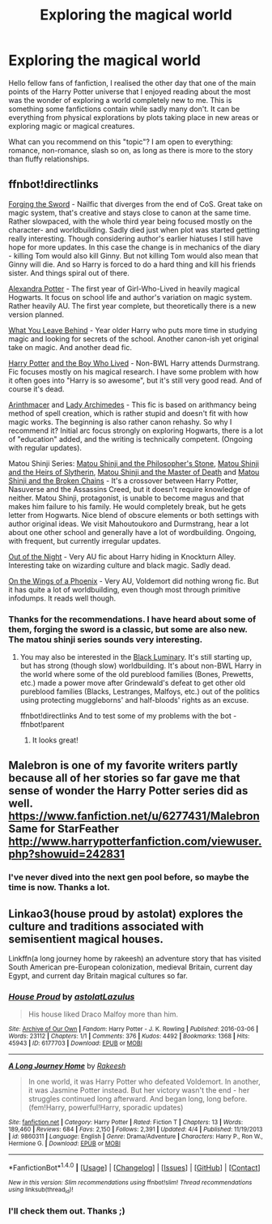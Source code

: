 #+TITLE: Exploring the magical world

* Exploring the magical world
:PROPERTIES:
:Author: Svinto9
:Score: 11
:DateUnix: 1476015741.0
:DateShort: 2016-Oct-09
:END:
Hello fellow fans of fanfiction, I realised the other day that one of the main points of the Harry Potter universe that I enjoyed reading about the most was the wonder of exploring a world completely new to me. This is something some fanfictions contain while sadly many don't. It can be everything from physical explorations by plots taking place in new areas or exploring magic or magical creatures.

What can you recommend on this "topic"? I am open to everything: romance, non-romance, slash so on, as long as there is more to the story than fluffy relationships.


** ffnbot!directlinks

[[https://www.fanfiction.net/s/3557725][Forging the Sword]] - Nailfic that diverges from the end of CoS. Great take on magic system, that's creative and stays close to canon at the same time. Rather slowpaced, with the whole third year being focused mostly on the character- and worldbuilding. Sadly died just when plot was started getting really interesting. Though considering author's earlier hiatuses I still have hope for more updates. In this case the change is in mechanics of the diary - killing Tom would also kill Ginny. But not killing Tom would also mean that Ginny will die. And so Harry is forced to do a hard thing and kill his friends sister. And things spiral out of there.

[[http://tinyurl.com/znwo8zx][Alexandra Potter]] - The first year of Girl-Who-Lived in heavily magical Hogwarts. It focus on school life and author's variation on magic system. Rather heavily AU. The first year complete, but theoretically there is a new version planned.

[[https://www.fanfiction.net/s/10758358][What You Leave Behind]] - Year older Harry who puts more time in studying magic and looking for secrets of the school. Another canon-ish yet original take on magic. And another dead fic.

[[https://www.fanfiction.net/s/5353809][Harry Potter]] [[https://forums.darklordpotter.net/showthread.php?t=17021][and the Boy Who Lived]] - Non-BWL Harry attends Durmstrang. Fic focuses mostly on his magical research. I have some problem with how it often goes into "Harry is so awesome", but it's still very good read. And of course it's dead.

[[https://www.fanfiction.net/s/10070079/1/The-Arithmancer][Arinthmacer]] and [[https://www.fanfiction.net/s/11463030/1/Lady-Archimedes][Lady Archimedes]] - This fic is based on arithmancy being method of spell creation, which is rather stupid and doesn't fit with how magic works. The beginning is also rather canon rehashy. So why I recommend it? Initial arc focus strongly on exploring Hogwarts, there is a lot of "education" added, and the writing is technically competent. (Ongoing with regular updates).

Matou Shinji Series: [[https://www.fanfiction.net/s/10918531/1/Matou-Shinji-and-the-Philosopher-s-Stone][Matou Shinji and the Philosopher's Stone]], [[https://www.fanfiction.net/s/11070121/1/Matou-Shinji-and-the-Heirs-of-Slytherin][Matou Shinji and the Heirs of Slytherin]], [[https://www.fanfiction.net/s/11407944/1/Matou-Shinji-and-the-Master-of-Death][Matou Shinji and the Master of Death]] and [[https://www.fanfiction.net/s/11686212/1/Matou-Shinji-and-the-Broken-Chains][Matou Shinji and the Broken Chains]] - It's a crossover between Harry Potter, Nasuverse and the Assassins Creed, but it doesn't require knowledge of neither. Matou Shinji, protagonist, is unable to become magus and that makes him failure to his family. He would completely break, but he gets letter from Hogwarts. Nice blend of obscure elements or both settings with author original ideas. We visit Mahoutoukoro and Durmstrang, hear a lot about one other school and generally have a lot of wordbuilding. Ongoing, with frequent, but currently irregular updates.

[[https://www.dropbox.com/s/s4ww9xm0o9zsllu/Out%20of%20the%20Night.html][Out of the Night]] - Very AU fic about Harry hiding in Knockturn Alley. Interesting take on wizarding culture and black magic. Sadly dead.

[[https://www.fanfiction.net/s/3000137][On the Wings of a Phoenix]] - Very AU, Voldemort did nothing wrong fic. But it has quite a lot of worldbuilding, even though most through primitive infodumps. It reads well though.
:PROPERTIES:
:Author: Satanniel
:Score: 7
:DateUnix: 1476036368.0
:DateShort: 2016-Oct-09
:END:

*** Thanks for the recommendations. I have heard about some of them, forging the sword is a classic, but some are also new. The matou shinji series sounds very interesting.
:PROPERTIES:
:Author: Svinto9
:Score: 2
:DateUnix: 1476085675.0
:DateShort: 2016-Oct-10
:END:

**** You may also be interested in the [[https://www.fanfiction.net/s/12125300][Black Luminary]]. It's still starting up, but has strong (though slow) worldbuilding. It's about non-BWL Harry in the world where some of the old pureblood families (Bones, Prewetts, etc.) made a power move after Grindewald's defeat to get other old pureblood families (Blacks, Lestranges, Malfoys, etc.) out of the politics using protecting muggleborns' and half-bloods' rights as an excuse.

ffnbot!directlinks And to test some of my problems with the bot - ffnbot!parent
:PROPERTIES:
:Author: Satanniel
:Score: 3
:DateUnix: 1476139223.0
:DateShort: 2016-Oct-11
:END:

***** It looks great!
:PROPERTIES:
:Author: Svinto9
:Score: 2
:DateUnix: 1476172657.0
:DateShort: 2016-Oct-11
:END:


** Malebron is one of my favorite writers partly because all of her stories so far gave me that sense of wonder the Harry Potter series did as well. [[https://www.fanfiction.net/u/6277431/Malebron]] Same for StarFeather [[http://www.harrypotterfanfiction.com/viewuser.php?showuid=242831]]
:PROPERTIES:
:Author: Brighter_days
:Score: 3
:DateUnix: 1476026922.0
:DateShort: 2016-Oct-09
:END:

*** I've never dived into the next gen pool before, so maybe the time is now. Thanks a lot.
:PROPERTIES:
:Author: Svinto9
:Score: 2
:DateUnix: 1476033404.0
:DateShort: 2016-Oct-09
:END:


** Linkao3(house proud by astolat) explores the culture and traditions associated with semisentient magical houses.

Linkffn(a long journey home by rakeesh) an adventure story that has visited South American pre-European colonization, medieval Britain, current day Egypt, and current day Britain magical cultures so far.
:PROPERTIES:
:Score: 3
:DateUnix: 1476027705.0
:DateShort: 2016-Oct-09
:END:

*** [[http://archiveofourown.org/works/6177703][*/House Proud/*]] by [[http://www.archiveofourown.org/users/astolat/pseuds/astolat/users/Lazulus/pseuds/Lazulus][/astolatLazulus/]]

#+begin_quote
  His house liked Draco Malfoy more than him.
#+end_quote

^{/Site/: [[http://www.archiveofourown.org/][Archive of Our Own]] *|* /Fandom/: Harry Potter - J. K. Rowling *|* /Published/: 2016-03-06 *|* /Words/: 23112 *|* /Chapters/: 1/1 *|* /Comments/: 376 *|* /Kudos/: 4492 *|* /Bookmarks/: 1368 *|* /Hits/: 45943 *|* /ID/: 6177703 *|* /Download/: [[http://archiveofourown.org/downloads/as/astolat/6177703/House%20Proud.epub?updated_at=1459783220][EPUB]] or [[http://archiveofourown.org/downloads/as/astolat/6177703/House%20Proud.mobi?updated_at=1459783220][MOBI]]}

--------------

[[http://www.fanfiction.net/s/9860311/1/][*/A Long Journey Home/*]] by [[https://www.fanfiction.net/u/236698/Rakeesh][/Rakeesh/]]

#+begin_quote
  In one world, it was Harry Potter who defeated Voldemort. In another, it was Jasmine Potter instead. But her victory wasn't the end - her struggles continued long afterward. And began long, long before. (fem!Harry, powerful!Harry, sporadic updates)
#+end_quote

^{/Site/: [[http://www.fanfiction.net/][fanfiction.net]] *|* /Category/: Harry Potter *|* /Rated/: Fiction T *|* /Chapters/: 13 *|* /Words/: 189,460 *|* /Reviews/: 684 *|* /Favs/: 2,150 *|* /Follows/: 2,391 *|* /Updated/: 4/4 *|* /Published/: 11/19/2013 *|* /id/: 9860311 *|* /Language/: English *|* /Genre/: Drama/Adventure *|* /Characters/: Harry P., Ron W., Hermione G. *|* /Download/: [[http://www.ff2ebook.com/old/ffn-bot/index.php?id=9860311&source=ff&filetype=epub][EPUB]] or [[http://www.ff2ebook.com/old/ffn-bot/index.php?id=9860311&source=ff&filetype=mobi][MOBI]]}

--------------

*FanfictionBot*^{1.4.0} *|* [[[https://github.com/tusing/reddit-ffn-bot/wiki/Usage][Usage]]] | [[[https://github.com/tusing/reddit-ffn-bot/wiki/Changelog][Changelog]]] | [[[https://github.com/tusing/reddit-ffn-bot/issues/][Issues]]] | [[[https://github.com/tusing/reddit-ffn-bot/][GitHub]]] | [[[https://www.reddit.com/message/compose?to=tusing][Contact]]]

^{/New in this version: Slim recommendations using/ ffnbot!slim! /Thread recommendations using/ linksub(thread_id)!}
:PROPERTIES:
:Author: FanfictionBot
:Score: 1
:DateUnix: 1476027766.0
:DateShort: 2016-Oct-09
:END:


*** I'll check them out. Thanks ;)
:PROPERTIES:
:Author: Svinto9
:Score: 1
:DateUnix: 1476033492.0
:DateShort: 2016-Oct-09
:END:
